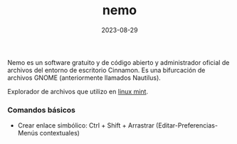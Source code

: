 :PROPERTIES:
:ID:       a8a70ed4-0408-48f0-94d2-aa0c74301c53
:END:
#+title: nemo
#+STARTUP: overview

#+date: 2023-08-29
#+filetags: apps

Nemo es un software gratuito y de código abierto y administrador oficial de archivos del entorno de escritorio Cinnamon. Es una bifurcación de archivos GNOME (anteriormente llamados Nautilus).

Explorador de archivos que utilizo en [[id:9d4a6d4f-e0be-47b4-8780-19a414c8230e][linux mint]].

*** Comandos básicos
  - Crear enlace simbólico: Ctrl + Shift + Arrastrar (Editar-Preferencias-Menús contextuales)
